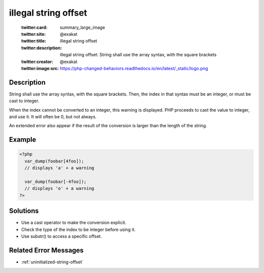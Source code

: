 .. _illegal-string-offset:

illegal string offset
---------------------
 
	.. meta::
		:description:
			illegal string offset: String shall use the array syntax, with the square brackets.

	    :og:image: https://php-changed-behaviors.readthedocs.io/en/latest/_static/logo.png
		:og:type: article
		:og:title: illegal string offset
		:og:description: String shall use the array syntax, with the square brackets
		:og:url: https://php-errors.readthedocs.io/en/latest/messages/illegal-string-offset.html
	    :og:locale: en

	:twitter:card: summary_large_image
	:twitter:site: @exakat
	:twitter:title: illegal string offset
	:twitter:description: illegal string offset: String shall use the array syntax, with the square brackets
	:twitter:creator: @exakat
	:twitter:image:src: https://php-changed-behaviors.readthedocs.io/en/latest/_static/logo.png
Description
___________
 
String shall use the array syntax, with the square brackets. Then, the index in that syntax must be an integer, or must be cast to integer. 

When the index cannot be converted to an integer, this warning is displayed. PHP proceeds to cast the value to integer, and use it. It will often be 0, but not always.

An extended error also appear if the result of the conversion is larger than the length of the string.


Example
_______

.. code-block:: php

   <?php
     var_dump(foobar[4foo]);
     // displays 'a' + a warning
   
     var_dump(foobar[-4foo]);
     // displays 'o' + a warning
   ?>
   

Solutions
_________

+ Use a cast operator to make the conversion explicit.
+ Check the type of the index to be integer before using it.
+ Use substr() to access a specific offset.

Related Error Messages
______________________

+ :ref:`uninitialized-string-offset`

